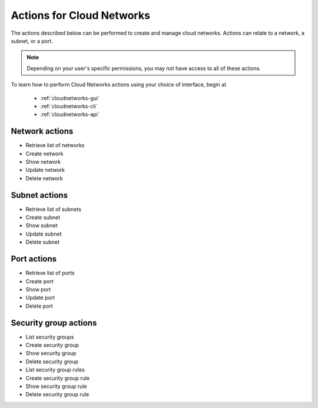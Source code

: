 .. _cloud-networks-product-actions:

==========================
Actions for Cloud Networks
==========================
The actions described below can be performed to create and manage cloud networks. 
Actions can relate to a network, a subnet, or a port.

.. NOTE:: 
   Depending on your user's specific permissions, you may not have access to 
   all of these actions.

To learn how to perform Cloud Networks actions using your choice of interface, 
begin at 

  * :ref:`cloudnetworks-gui`
  * :ref:`cloudnetworks-cli`
  * :ref:`cloudnetworks-api`

Network actions
---------------
* Retrieve list of networks
* Create network
* Show network
* Update network
* Delete network

Subnet actions
--------------
* Retrieve list of subnets
* Create subnet
* Show subnet
* Update subnet
* Delete subnet

Port actions
------------
* Retrieve list of ports
* Create port
* Show port
* Update port
* Delete port

Security group actions
----------------------
* List security groups
* Create security group
* Show security group
* Delete security group
* List security group rules
* Create security group rule
* Show security group rule
* Delete security group rule

